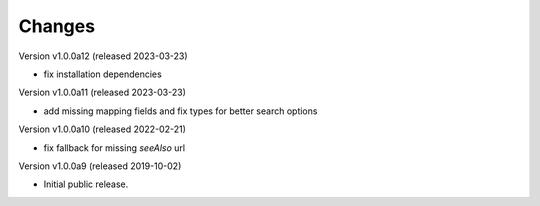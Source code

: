 ..
    This file is part of Invenio.
    Copyright (C) 2016-2023 CERN.

    Invenio is free software; you can redistribute it and/or modify it
    under the terms of the MIT License; see LICENSE file for more details.



Changes
=======

Version v1.0.0a12 (released 2023-03-23)

- fix installation dependencies

Version v1.0.0a11 (released 2023-03-23)

- add missing mapping fields and fix types for better search options

Version v1.0.0a10 (released 2022-02-21)

- fix fallback for missing `seeAlso` url

Version v1.0.0a9 (released 2019-10-02)

- Initial public release.
